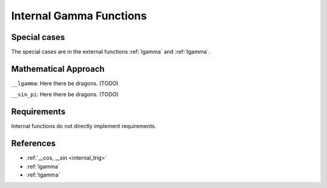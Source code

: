 .. _internal_gamma:

Internal Gamma Functions
~~~~~~~~~~~~~~~~~~~~~~~~

.. c:autodoc:: ../libm/mathd/internal/gammad.c

Special cases
^^^^^^^^^^^^^

The special cases are in the external functions :ref:`lgamma` and :ref:`tgamma`.

Mathematical Approach
^^^^^^^^^^^^^^^^^^^^^

``__lgamma``: Here there be dragons. (TODO)

``__sin_pi``: Here there be dragons. (TODO)

Requirements
^^^^^^^^^^^^

Internal functions do not directly implement requirements.

References
^^^^^^^^^^

* :ref:`__cos, __sin <internal_trig>`
* :ref:`lgamma`
* :ref:`tgamma`
